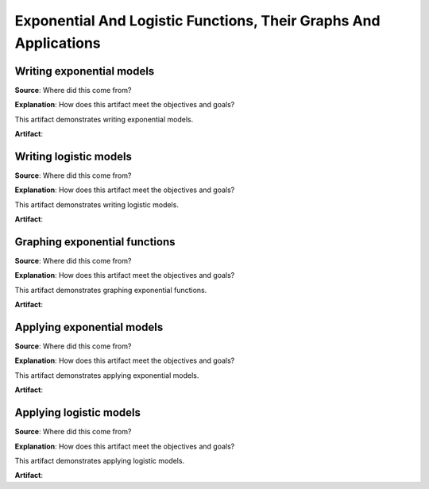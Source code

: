 Exponential And Logistic Functions, Their Graphs And Applications
=================================================================

.. image:: reflections/6.png
   :alt: Reflection 6 would go here


Writing exponential models
--------------------------

**Source**: Where did this come from?

**Explanation**: How does this artifact meet the objectives and goals?

This artifact demonstrates writing exponential models.

**Artifact**:


Writing logistic models
-----------------------

**Source**: Where did this come from?

**Explanation**: How does this artifact meet the objectives and goals?

This artifact demonstrates writing logistic models.

**Artifact**:


Graphing exponential functions
------------------------------

**Source**: Where did this come from?

**Explanation**: How does this artifact meet the objectives and goals?

This artifact demonstrates graphing exponential functions.

**Artifact**:


Applying exponential models
---------------------------

**Source**: Where did this come from?

**Explanation**: How does this artifact meet the objectives and goals?

This artifact demonstrates applying exponential models.

**Artifact**:


Applying logistic models
------------------------

**Source**: Where did this come from?

**Explanation**: How does this artifact meet the objectives and goals?

This artifact demonstrates applying logistic models.

**Artifact**:

